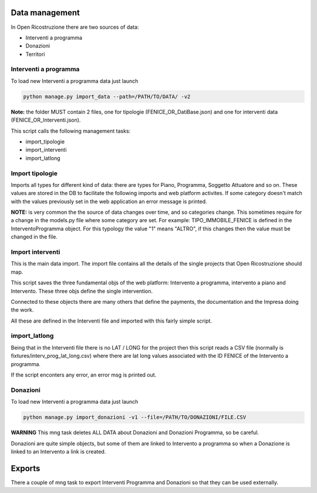 
Data management
===============

In Open Ricostruzione there are two sources of data:

- Interventi a programma
- Donazioni
- Territori


Interventi a programma
----------------------

To load new Interventi a programma data just launch

.. code-block:: bash

  python manage.py import_data --path=/PATH/TO/DATA/ -v2

**Note:** the folder MUST contain 2 files, one for tipologie (FENICE_OR_DatiBase.json) and one for interventi data (FENICE_OR_Interventi.json).

This script calls the following management tasks:

- import_tipologie
- import_interventi
- import_latlong

Import tipologie
----------------

Imports all types for different kind of data: there are types for Piano, Programma, Soggetto Attuatore and so on.
These values are stored in the DB to facilitate the following imports and web platform activites.
If some category doesn't match with the values previously set in the web application an error message is printed.

**NOTE:** is very common the the source of data changes over time, and so categories change. This sometimes require for a change in the models.py file where some category are set. For example: TIPO_IMMOBILE_FENICE is defined in the InterventoProgramma object. For this typology the value "1" means "ALTRO", if this changes then the value must be changed in the file.



Import interventi
-----------------

This is the main data import. The import file contains all the details of the single projects that Open Ricostruzione should map.

This script saves the three fundamental objs of the web platform: Intervento a programma, intervento a piano and Intervento.
These three objs define the single intervention.

Connected to these objects there are many others that define the payments, the documentation and the Impresa doing the work.

All these are defined in the Interventi file and imported with this fairly simple script.

import_latlong
--------------

Being that in the Interventi file there is no LAT / LONG for the project then this script reads a CSV file (normally is fixtures/interv_prog_lat_long.csv) where there are lat long values associated with the ID FENICE of the Intervento a programma.

If the script enconters any error, an error msg is printed out.


Donazioni
---------

To load new Interventi a programma data just launch

.. code-block:: bash

  python manage.py import_donazioni -v1 --file=/PATH/TO/DONAZIONI/FILE.CSV
  
**WARNING** This mng task deletes ALL DATA about Donazioni and Donazioni Programma, so be careful.


Donazioni are quite simple objects, but some of them are linked to Intervento a programma so when a Donazione is linked to an Intervento a link is created.
  
Exports
=======

There a couple of mng task to export Interventi Programma and Donazioni so that they can be used externally.

